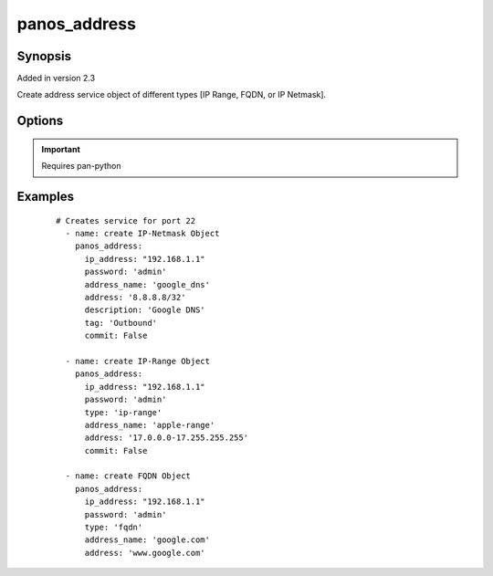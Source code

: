 .. _panos_address:

panos_address
``````````````````````````````

Synopsis
--------

Added in version 2.3

Create address service object of different types [IP Range, FQDN, or IP Netmask].


Options
-------

.. raw:: html

    <table border=1 cellpadding=4>
    <tr>
    <th class="head">parameter</th>
    <th class="head">required</th>
    <th class="head">default</th>
    <th class="head">choices</th>
    <th class="head">comments</th>
    </tr>
        <tr style="text-align:center">
    <td style="vertical-align:middle">username</td>
    <td style="vertical-align:middle">no</td>
    <td style="vertical-align:middle">admin</td>
        <td style="vertical-align:middle;text-align:left"><ul style="margin:0;"></ul></td>
        <td style="vertical-align:middle;text-align:left">
      username for authentication<br></td>
    </tr>
        <tr style="text-align:center">
    <td style="vertical-align:middle">description</td>
    <td style="vertical-align:middle">no</td>
    <td style="vertical-align:middle">None</td>
        <td style="vertical-align:middle;text-align:left"><ul style="margin:0;"></ul></td>
        <td style="vertical-align:middle;text-align:left">
      description of address object<br></td>
    </tr>
        <tr style="text-align:center">
    <td style="vertical-align:middle">type</td>
    <td style="vertical-align:middle">no</td>
    <td style="vertical-align:middle">ip-nemask</td>
        <td style="vertical-align:middle;text-align:left"><ul style="margin:0;"></ul></td>
        <td style="vertical-align:middle;text-align:left">
      ip-netmask, fqdn, ip-range<br></td>
    </tr>
        <tr style="text-align:center">
    <td style="vertical-align:middle">tag</td>
    <td style="vertical-align:middle">no</td>
    <td style="vertical-align:middle">None</td>
        <td style="vertical-align:middle;text-align:left"><ul style="margin:0;"></ul></td>
        <td style="vertical-align:middle;text-align:left">
      tag of address object<br></td>
    </tr>
        <tr style="text-align:center">
    <td style="vertical-align:middle">address_name</td>
    <td style="vertical-align:middle">yes</td>
    <td style="vertical-align:middle">None</td>
        <td style="vertical-align:middle;text-align:left"><ul style="margin:0;"></ul></td>
        <td style="vertical-align:middle;text-align:left">
      name of the address<br></td>
    </tr>
        <tr style="text-align:center">
    <td style="vertical-align:middle">address</td>
    <td style="vertical-align:middle">yes</td>
    <td style="vertical-align:middle">None</td>
        <td style="vertical-align:middle;text-align:left"><ul style="margin:0;"></ul></td>
        <td style="vertical-align:middle;text-align:left">
      IP address with or without mask, range, or fqdn<br></td>
    </tr>
        <tr style="text-align:center">
    <td style="vertical-align:middle">commit</td>
    <td style="vertical-align:middle">no</td>
    <td style="vertical-align:middle">True</td>
        <td style="vertical-align:middle;text-align:left"><ul style="margin:0;"></ul></td>
        <td style="vertical-align:middle;text-align:left">
      commit if changed<br></td>
    </tr>
        <tr style="text-align:center">
    <td style="vertical-align:middle">password</td>
    <td style="vertical-align:middle">yes</td>
    <td style="vertical-align:middle"></td>
        <td style="vertical-align:middle;text-align:left"><ul style="margin:0;"></ul></td>
        <td style="vertical-align:middle;text-align:left">
      password for authentication<br></td>
    </tr>
        <tr style="text-align:center">
    <td style="vertical-align:middle">ip_address</td>
    <td style="vertical-align:middle">yes</td>
    <td style="vertical-align:middle"></td>
        <td style="vertical-align:middle;text-align:left"><ul style="margin:0;"></ul></td>
        <td style="vertical-align:middle;text-align:left">
      IP address (or hostname) of PAN-OS device<br></td>
    </tr>
        </table><br>


.. important:: Requires pan-python


Examples
--------

 ::

    
    # Creates service for port 22
      - name: create IP-Netmask Object
        panos_address:
          ip_address: "192.168.1.1"
          password: 'admin'
          address_name: 'google_dns'
          address: '8.8.8.8/32'
          description: 'Google DNS'
          tag: 'Outbound'
          commit: False
    
      - name: create IP-Range Object
        panos_address:
          ip_address: "192.168.1.1"
          password: 'admin'
          type: 'ip-range'
          address_name: 'apple-range'
          address: '17.0.0.0-17.255.255.255'
          commit: False
    
      - name: create FQDN Object
        panos_address:
          ip_address: "192.168.1.1"
          password: 'admin'
          type: 'fqdn'
          address_name: 'google.com'
          address: 'www.google.com'
